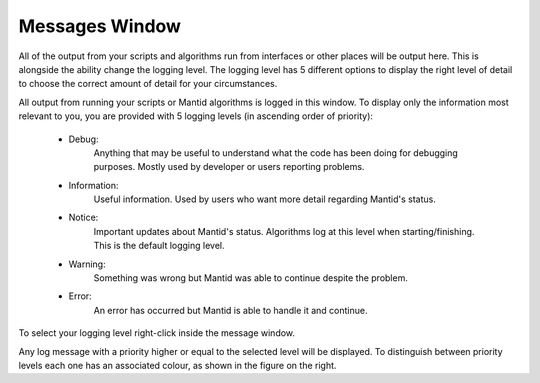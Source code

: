.. _WorkbenchMessagesWindow:

===============
Messages Window
===============

All of the output from your scripts and algorithms run from interfaces or
other places will be output here. This is alongside the ability change the
logging level. The logging level has 5 different options to display the right
level of detail to choose the correct amount of detail for your circumstances.

.. image:: ../images/Workbench/MessageWindow/MessagesWidget.png
    :align: right
    :scale: 70%

All output from running your scripts or Mantid algorithms is logged in
this window. To display only the information most relevant to you, you are
provided with 5 logging levels (in ascending order of priority):

    - Debug:
          Anything that may be useful to understand what the code has been
          doing for debugging purposes. Mostly used by developer or users
          reporting problems.
    - Information:
          Useful information. Used by users who want more detail regarding
          Mantid's status.
    - Notice:
          Important updates about Mantid's status. Algorithms log at this level
          when starting/finishing. This is the default logging level.
    - Warning:
          Something was wrong but Mantid was able to continue despite the
          problem.
    - Error:
          An error has occurred but Mantid is able to handle it and continue.

To select your logging level right-click inside the message window.

.. image:: ../images/Workbench/MessageWindow/MessagesWidgetContextMenu.png

Any log message with a priority higher or equal to the selected level will be
displayed. To distinguish between priority levels each one has an associated
colour, as shown in the figure on the right.



